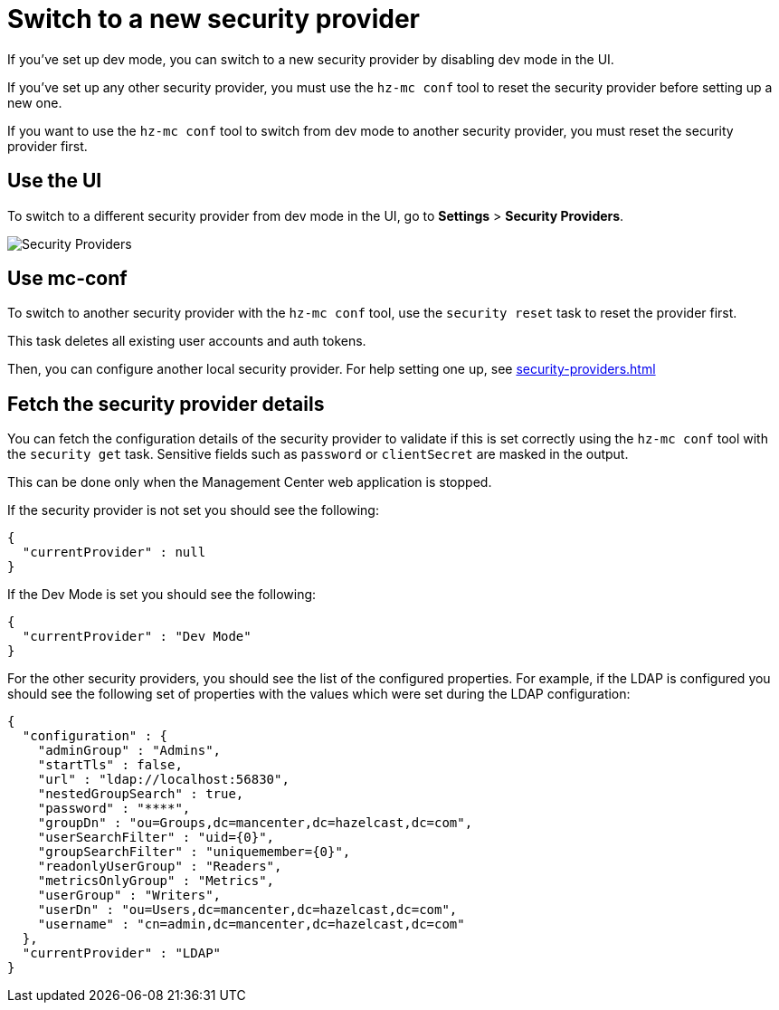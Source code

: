 = Switch to a new security provider

If you've set up dev mode, you can switch to a new security provider by disabling dev mode in the UI.

If you've set up any other security provider, you must use the `hz-mc conf` tool to reset the security provider before setting up a new one.

If you want to use the `hz-mc conf` tool to switch from dev mode to another security provider, you must reset the security provider first.

== Use the UI

To switch to a different security provider from dev mode in the UI, go to *Settings* > *Security Providers*.

image:ROOT:SecurityProviders.png[alt=Security Providers]

== Use mc-conf

To switch to another security provider with the `hz-mc conf` tool, use the `security reset` task to reset the provider first.

This task deletes all existing user accounts and auth tokens.

Then, you can configure another local security provider. For help setting one up, see xref:security-providers.adoc[]

== Fetch the security provider details

You can fetch the configuration details of the security provider to validate if this is set correctly using the `hz-mc conf` tool with the `security get` task.
Sensitive fields such as `password` or `clientSecret` are masked in the output.

This can be done only when the Management Center web application is stopped.

If the security provider is not set you should see the following:
```
{
  "currentProvider" : null
}
```
If the Dev Mode is set you should see the following:
```
{
  "currentProvider" : "Dev Mode"
}
```
For the other security providers, you should see the list of the configured properties. For example, if the LDAP is configured you should see the following set of properties with the values which were set during the LDAP configuration:
```
{
  "configuration" : {
    "adminGroup" : "Admins",
    "startTls" : false,
    "url" : "ldap://localhost:56830",
    "nestedGroupSearch" : true,
    "password" : "****",
    "groupDn" : "ou=Groups,dc=mancenter,dc=hazelcast,dc=com",
    "userSearchFilter" : "uid={0}",
    "groupSearchFilter" : "uniquemember={0}",
    "readonlyUserGroup" : "Readers",
    "metricsOnlyGroup" : "Metrics",
    "userGroup" : "Writers",
    "userDn" : "ou=Users,dc=mancenter,dc=hazelcast,dc=com",
    "username" : "cn=admin,dc=mancenter,dc=hazelcast,dc=com"
  },
  "currentProvider" : "LDAP"
}
```
